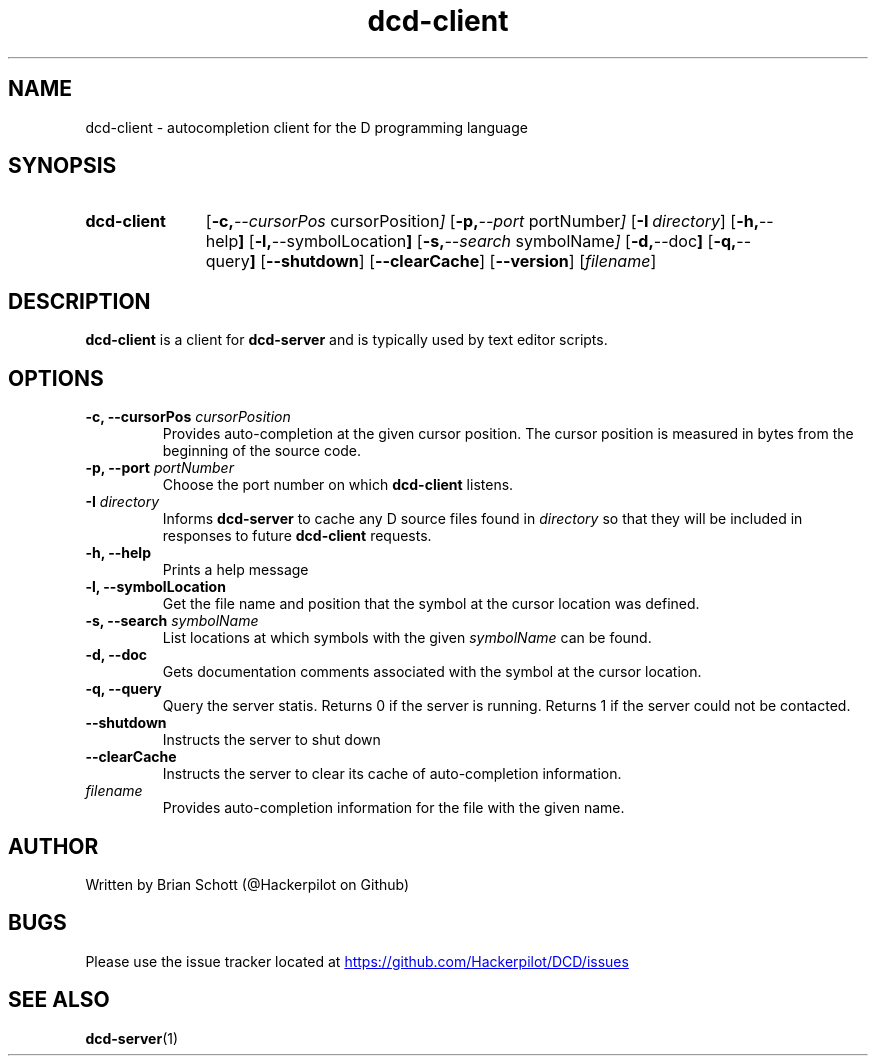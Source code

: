 .TH dcd-client 1 "August 11 2014" "" https://github.com/Hackerpilot/DCD
.SH NAME
dcd-client \- autocompletion client for the D programming language
.PD
.SH SYNOPSIS
.SY dcd-client
.OP "\-c, \-\-cursorPos" cursorPosition
.OP "\-p, \-\-port" portNumber
.OP "\-I" directory
.OP "\-h, \-\-help"
.OP "\-l, \-\-symbolLocation"
.OP "\-s, \-\-search" symbolName
.OP "\-d, \-\-doc"
.OP "\-q, \-\-query"
.OP "\-\-shutdown"
.OP "\-\-clearCache"
.OP "\-\-version"
.RI [ filename ]
.YS
.PD
.SH DESCRIPTION
\fBdcd-client\fP is a client for \fBdcd-server\fP and is typically used by text
editor scripts.
.PD
.SH OPTIONS
.B \-c, \-\-cursorPos
.I cursorPosition
.RS
Provides auto-completion at the given cursor position. The cursor
position is measured in bytes from the beginning of the source code.
.RE
.B -p, \-\-port
.I portNumber
.RS
Choose the port number on which
.B dcd-client
listens.
.RE
.B \-I
.I directory
.RS
Informs
.B dcd-server
to cache any D source files found in
.I directory
so that they will be included in responses to future
.B dcd-client
requests.
.RE
.B -h, \-\-help
.RS
Prints a help message
.RE
.B -l, \-\-symbolLocation
.RS
Get the file name and position that the symbol at the cursor location was defined.
.RE
.B -s, \-\-search
.I symbolName
.RS
List locations at which symbols with the given
.I symbolName
can be found.
.RE
.B \-d, \-\-doc
.RS
Gets documentation comments associated with the symbol at the cursor location.
.RE
.B \-q, \-\-query
.RS
Query the server statis. Returns 0 if the server is running. Returns 1 if the
server could not be contacted.
.RE
.B \-\-shutdown
.RS
Instructs the server to shut down
.RE
.B \-\-clearCache
.RS
Instructs the server to clear its cache of auto-completion information.
.RE
.I filename
.RS
Provides auto-completion information for the file with the given name.
.RE
.PD
.SH AUTHOR
Written by Brian Schott (@Hackerpilot on Github)
.PD
.SH BUGS
Please use the issue tracker located at
.UR https://github.com/Hackerpilot/DCD/issues
.UE
.SH SEE ALSO
\fBdcd-server\fP(1)
